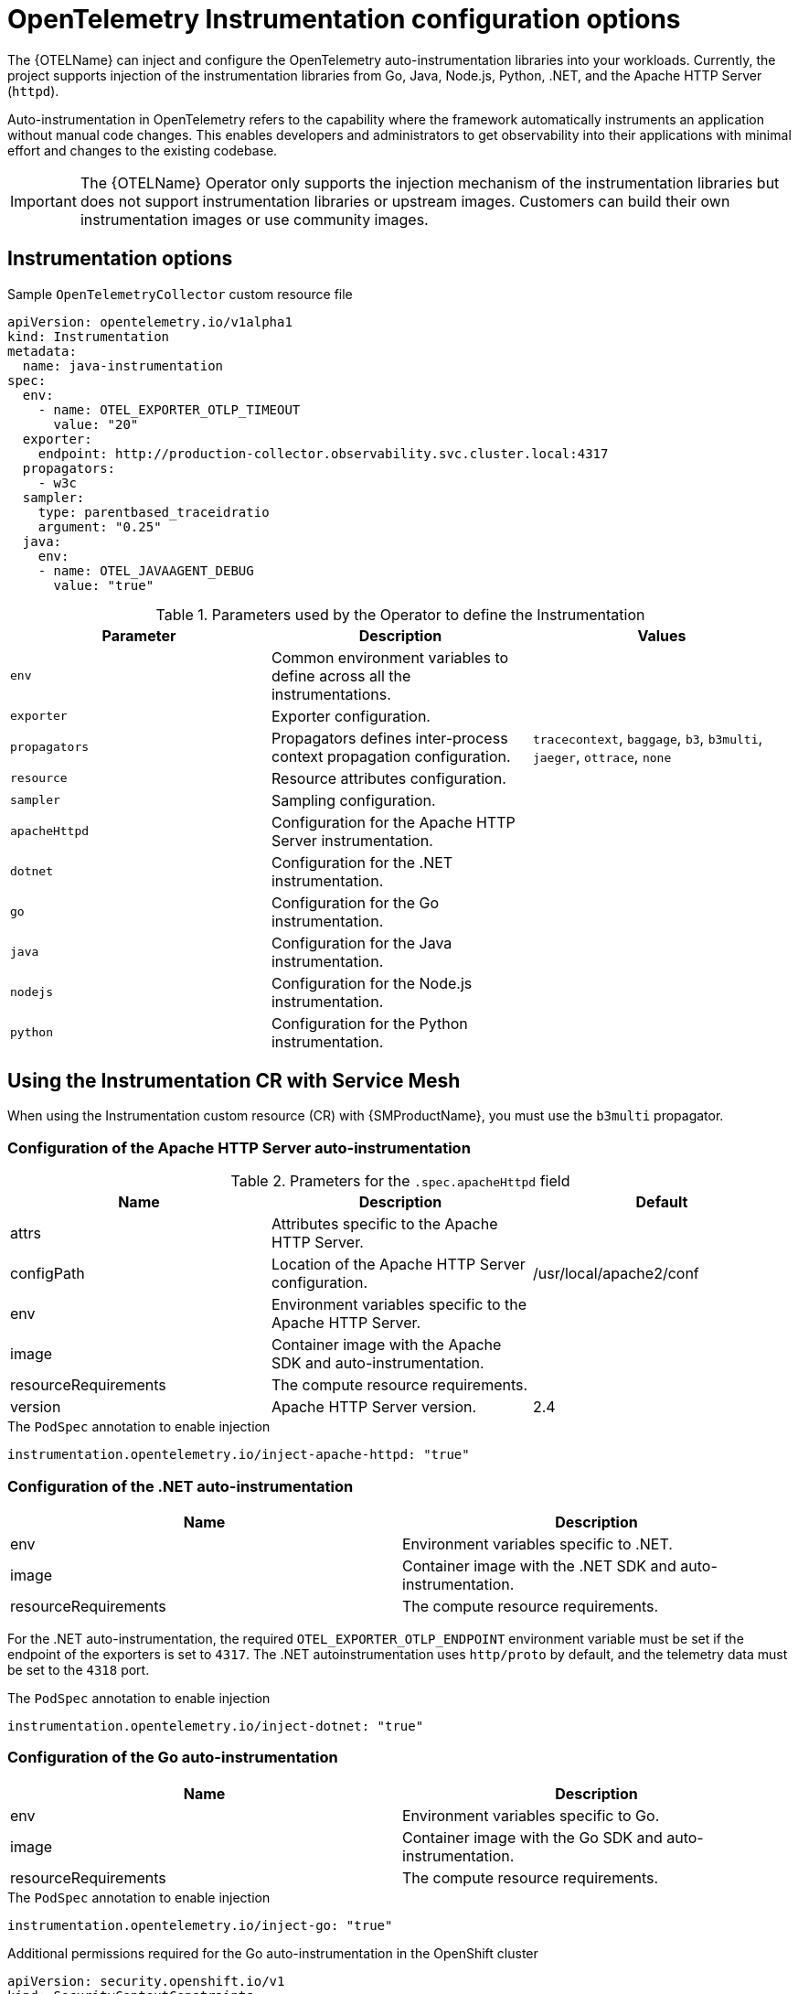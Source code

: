// Module included in the following assemblies:
// 
// * otel/otel-instrumentation.adoc

:_mod-docs-content-type: REFERENCE
[id="otel-instrumentation-config_{context}"]
= OpenTelemetry Instrumentation configuration options

The {OTELName} can inject and configure the OpenTelemetry auto-instrumentation libraries into your workloads. Currently, the project supports injection of the instrumentation libraries from Go, Java, Node.js, Python, .NET, and the Apache HTTP Server (`httpd`).

Auto-instrumentation in OpenTelemetry refers to the capability where the framework automatically instruments an application without manual code changes. This enables developers and administrators to get observability into their applications with minimal effort and changes to the existing codebase.

[IMPORTANT]
====
The {OTELName} Operator only supports the injection mechanism of the instrumentation libraries but does not support instrumentation libraries or upstream images. Customers can build their own instrumentation images or use community images.
====

== Instrumentation options

.Sample `OpenTelemetryCollector` custom resource file
[source,yaml]
----
apiVersion: opentelemetry.io/v1alpha1
kind: Instrumentation
metadata:
  name: java-instrumentation
spec:
  env:
    - name: OTEL_EXPORTER_OTLP_TIMEOUT
      value: "20"
  exporter:
    endpoint: http://production-collector.observability.svc.cluster.local:4317
  propagators:
    - w3c
  sampler:
    type: parentbased_traceidratio
    argument: "0.25"
  java:
    env:
    - name: OTEL_JAVAAGENT_DEBUG
      value: "true"
----

//[cols=",,",options="header",]

.Parameters used by the Operator to define the Instrumentation
[options="header"]
[cols="l, a, a"]
|===
|Parameter |Description |Values

|env
|Common environment variables to define across all the instrumentations.
|

|exporter
|Exporter configuration.
|

|propagators
|Propagators defines inter-process context propagation configuration.
|`tracecontext`, `baggage`, `b3`, `b3multi`, `jaeger`, `ottrace`, `none`

|resource
|Resource attributes configuration.
|

|sampler
|Sampling configuration.
|

|apacheHttpd
|Configuration for the Apache HTTP Server instrumentation.
|

|dotnet
|Configuration for the .NET instrumentation.
|

|go
|Configuration for the Go instrumentation.
|

|java
|Configuration for the Java instrumentation.
|

|nodejs
|Configuration for the Node.js instrumentation.
|

|python
|Configuration for the Python instrumentation.
|

|===

== Using the Instrumentation CR with Service Mesh

When using the Instrumentation custom resource (CR) with {SMProductName}, you must use the `b3multi` propagator.

=== Configuration of the Apache HTTP Server auto-instrumentation

.Prameters for the `+.spec.apacheHttpd+` field
[cols=",,",options="header",]
|===
|Name |Description |Default

|attrs
|Attributes specific to the Apache HTTP Server.
|

|configPath
|Location of the Apache HTTP Server configuration.
|/usr/local/apache2/conf

|env
|Environment variables specific to the Apache HTTP Server.
|

|image
|Container image with the Apache SDK and auto-instrumentation.
|

|resourceRequirements
|The compute resource requirements.
|

|version
|Apache HTTP Server version.
|2.4

|===

.The `PodSpec` annotation to enable injection
[source,yaml]
----
instrumentation.opentelemetry.io/inject-apache-httpd: "true"
----

=== Configuration of the .NET auto-instrumentation

[cols=",",options="header",]
|===
|Name |Description

|env
|Environment variables specific to .NET.

|image
|Container image with the .NET SDK and auto-instrumentation.

|resourceRequirements
|The compute resource requirements.

|===

For the .NET auto-instrumentation, the required `OTEL_EXPORTER_OTLP_ENDPOINT` environment variable must be set if the endpoint of the exporters is set to `4317`. The .NET autoinstrumentation uses `http/proto` by default, and the telemetry data must be set to the `4318` port.

.The `PodSpec` annotation to enable injection
[source,yaml]
----
instrumentation.opentelemetry.io/inject-dotnet: "true"
----

=== Configuration of the Go auto-instrumentation

[cols=",",options="header",]
|===
|Name |Description

|env
|Environment variables specific to Go.

|image
|Container image with the Go SDK and auto-instrumentation.

|resourceRequirements
|The compute resource requirements.

|===

.The `PodSpec` annotation to enable injection
[source,yaml]
----
instrumentation.opentelemetry.io/inject-go: "true"
----

.Additional permissions required for the Go auto-instrumentation in the OpenShift cluster
[source,yaml]
----
apiVersion: security.openshift.io/v1
kind: SecurityContextConstraints
metadata:
  name: otel-go-instrumentation-scc
allowHostDirVolumePlugin: true
allowPrivilegeEscalation: true
allowPrivilegedContainer: true
allowedCapabilities:
- "SYS_PTRACE"
fsGroup:
  type: RunAsAny
runAsUser:
  type: RunAsAny
seLinuxContext:
  type: RunAsAny
seccompProfiles:
- '*'
supplementalGroups:
  type: RunAsAny
----

[TIP]
====
The CLI command for applying the permissions for the Go auto-instrumentation in the OpenShift cluster is as follows:
[source,terminal]
----
$ oc adm policy add-scc-to-user otel-go-instrumentation-scc -z <service_account>
----
====

=== Configuration of the Java auto-instrumentation

[cols=",",options="header",]
|===
|Name |Description

|env
|Environment variables specific to Java.

|image
|Container image with the Java SDK and auto-instrumentation.

|resourceRequirements
|The compute resource requirements.

|===

.The `PodSpec` annotation to enable injection
[source,yaml]
----
instrumentation.opentelemetry.io/inject-java: "true"
----

=== Configuration of the Node.js auto-instrumentation

[cols=",",options="header",]
|===
|Name |Description

|env
|Environment variables specific to Node.js.

|image
|Container image with the Node.js SDK and auto-instrumentation.

|resourceRequirements
|The compute resource requirements.

|===

.The `PodSpec` annotations to enable injection
[source,yaml]
----
instrumentation.opentelemetry.io/inject-nodejs: "true"
instrumentation.opentelemetry.io/otel-go-auto-target-exe: "/path/to/container/executable"
----

The `+instrumentation.opentelemetry.io/otel-go-auto-target-exe+` annotation sets the value for the required `OTEL_GO_AUTO_TARGET_EXE` environment variable.

=== Configuration of the Python auto-instrumentation

[cols=",",options="header",]
|===
|Name |Description

|env
|Environment variables specific to Python.

|image
|Container image with the Python SDK and auto-instrumentation.

|resourceRequirements
|The compute resource requirements.

|===

For Python auto-instrumentation, the `OTEL_EXPORTER_OTLP_ENDPOINT` environment variable must be set if the endpoint of the exporters is set to `4317`. Python autoinstrumentation uses `http/proto` by default, and the telemetry data must be set to the `4318` port.

.The `PodSpec` annotation to enable injection
[source,yaml]
----
instrumentation.opentelemetry.io/inject-python: "true"
----

=== Configuration of the OpenTelemetry SDK variables

The OpenTelemetry SDK variables in your pod are configurable by using the following annotation:

[source,yaml]
----
instrumentation.opentelemetry.io/inject-sdk: "true"
----

Note that all the annotations accept the following values:

`true`:: Injects the `+Instrumentation+` resource from the namespace.
`false`:: Does not inject any instrumentation.
`instrumentation-name`:: The name of the Instrumentation resource to inject from the current namespace.
`other-namespace/instrumentation-name`:: The name of the Instrumentation resource to inject from another namespace.

=== Multi-container pods

The instrumentation is run on the first container that is available by default according to the pod specification. In some cases, you can also specify target containers for injection.

.Pod annotation
[source,yaml]
----
instrumentation.opentelemetry.io/container-names: "<container_1>,<container_2>"
----

NOTE: The Go auto-instrumentation does not support multi-container auto-instrumentation injection.
